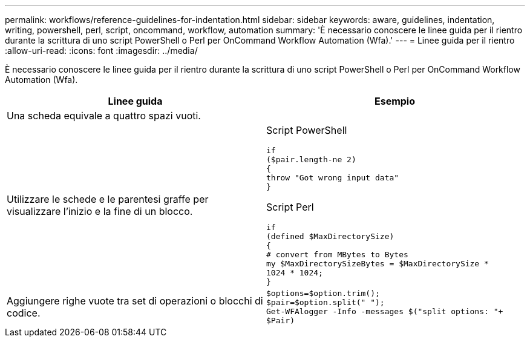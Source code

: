 ---
permalink: workflows/reference-guidelines-for-indentation.html 
sidebar: sidebar 
keywords: aware, guidelines, indentation, writing, powershell, perl, script, oncommand, workflow, automation 
summary: 'È necessario conoscere le linee guida per il rientro durante la scrittura di uno script PowerShell o Perl per OnCommand Workflow Automation (Wfa).' 
---
= Linee guida per il rientro
:allow-uri-read: 
:icons: font
:imagesdir: ../media/


[role="lead"]
È necessario conoscere le linee guida per il rientro durante la scrittura di uno script PowerShell o Perl per OnCommand Workflow Automation (Wfa).

[cols="2*"]
|===
| Linee guida | Esempio 


 a| 
Una scheda equivale a quattro spazi vuoti.
 a| 



 a| 
Utilizzare le schede e le parentesi graffe per visualizzare l'inizio e la fine di un blocco.
 a| 
Script PowerShell

[listing]
----
if
($pair.length-ne 2)
{
throw "Got wrong input data"
}
----
Script Perl

[listing]
----
if
(defined $MaxDirectorySize)
{
# convert from MBytes to Bytes
my $MaxDirectorySizeBytes = $MaxDirectorySize *
1024 * 1024;
}
----


 a| 
Aggiungere righe vuote tra set di operazioni o blocchi di codice.
 a| 
[listing]
----
$options=$option.trim();
$pair=$option.split(" ");
Get-WFAlogger -Info -messages $("split options: "+
$Pair)
----
|===